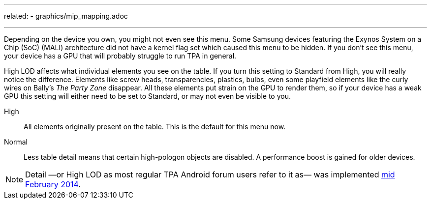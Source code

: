 ---
related:
    - graphics/mip_mapping.adoc

---

Depending on the device you own, you might not even see this menu. Some Samsung devices featuring the Exynos System on a Chip (SoC) (MALI) architecture did not have a kernel flag set which caused this menu to be hidden. If you don't see this menu, your device has a GPU that will probably struggle to run TPA in general.

High LOD affects what individual elements you see on the table. If you turn this setting to Standard from High, you will really notice the difference. Elements like screw heads, transparencies, plastics, bulbs, even some playfield elements like the curly wires on Bally's _The Party Zone_ disappear. All these elements put strain on the GPU to render them, so if your device has a weak GPU this setting will either need to be set to Standard, or may not even be visible to you.

High::
All elements originally present on the table. This is the default for this menu now.
Normal::
Less table detail means that certain high-pologon objects are disabled. A performance boost is gained for older devices.

NOTE: Detail —or High LOD as most regular TPA Android forum users refer to it as— was implemented http://pinballarcadefans.com/showthread.php/7358-High-lod-model-beta[mid February 2014].
